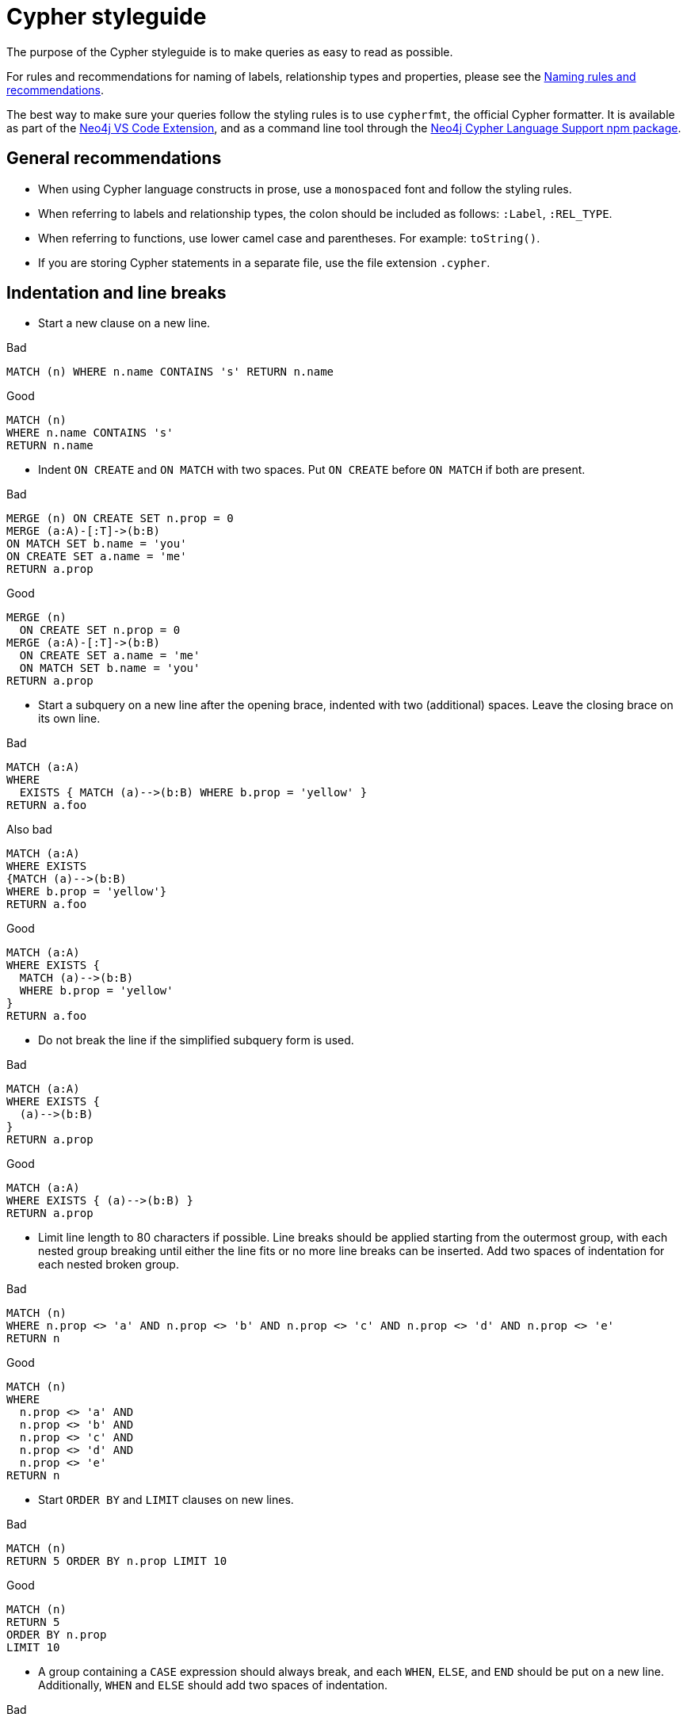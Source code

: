 :description: The recommended style when writing Cypher queries.

[appendix]
[[cypher-styleguide]]
= Cypher styleguide


The purpose of the Cypher styleguide is to make queries as easy to read as possible.

For rules and recommendations for naming of labels, relationship types and properties, please see the xref::syntax/naming.adoc[Naming rules and recommendations].

The best way to make sure your queries follow the styling rules is to use `cypherfmt`, the official Cypher formatter.
It is available as part of the https://marketplace.visualstudio.com/items?itemName=neo4j-extensions.neo4j-for-vscode[Neo4j VS Code Extension], and as a command line tool through the https://www.npmjs.com/package/@neo4j-cypher/language-support[Neo4j Cypher Language Support npm package].

[[cypher-styleguide-general-recommendations]]
== General recommendations

* When using Cypher language constructs in prose, use a `monospaced` font and follow the styling rules.
* When referring to labels and relationship types, the colon should be included as follows: `:Label`, `:REL_TYPE`.
* When referring to functions, use lower camel case and parentheses.
For example: `toString()`.
* If you are storing Cypher statements in a separate file, use the file extension `.cypher`.

[[cypher-styleguide-indentation-and-line-breaks]]
== Indentation and line breaks

* Start a new clause on a new line.

.Bad
[source, cypher]
----
MATCH (n) WHERE n.name CONTAINS 's' RETURN n.name
----

.Good
[source, cypher]
----
MATCH (n)
WHERE n.name CONTAINS 's'
RETURN n.name
----

* Indent `ON CREATE` and `ON MATCH` with two spaces.
Put `ON CREATE` before `ON MATCH` if both are present.

.Bad
[source, cypher]
----
MERGE (n) ON CREATE SET n.prop = 0
MERGE (a:A)-[:T]->(b:B)
ON MATCH SET b.name = 'you'
ON CREATE SET a.name = 'me'
RETURN a.prop
----

.Good
[source, cypher]
----
MERGE (n)
  ON CREATE SET n.prop = 0
MERGE (a:A)-[:T]->(b:B)
  ON CREATE SET a.name = 'me'
  ON MATCH SET b.name = 'you'
RETURN a.prop
----

* Start a subquery on a new line after the opening brace, indented with two (additional) spaces.
Leave the closing brace on its own line.

.Bad
[source, cypher]
----
MATCH (a:A)
WHERE
  EXISTS { MATCH (a)-->(b:B) WHERE b.prop = 'yellow' }
RETURN a.foo
----

.Also bad
[source, cypher]
----
MATCH (a:A)
WHERE EXISTS
{MATCH (a)-->(b:B)
WHERE b.prop = 'yellow'}
RETURN a.foo
----

.Good
[source, cypher]
----
MATCH (a:A)
WHERE EXISTS {
  MATCH (a)-->(b:B)
  WHERE b.prop = 'yellow'
}
RETURN a.foo
----

* Do not break the line if the simplified subquery form is used.

.Bad
[source, cypher]
----
MATCH (a:A)
WHERE EXISTS {
  (a)-->(b:B)
}
RETURN a.prop
----

.Good
[source, cypher]
----
MATCH (a:A)
WHERE EXISTS { (a)-->(b:B) }
RETURN a.prop
----

* Limit line length to 80 characters if possible.
Line breaks should be applied starting from the outermost group, with each nested group breaking until either the line fits or no more line breaks can be inserted.
Add two spaces of indentation for each nested broken group.

.Bad
[source, cypher]
----
MATCH (n)
WHERE n.prop <> 'a' AND n.prop <> 'b' AND n.prop <> 'c' AND n.prop <> 'd' AND n.prop <> 'e'
RETURN n
----

.Good
[source, cypher]
----
MATCH (n)
WHERE
  n.prop <> 'a' AND
  n.prop <> 'b' AND
  n.prop <> 'c' AND
  n.prop <> 'd' AND
  n.prop <> 'e'
RETURN n
----

* Start `ORDER BY` and `LIMIT` clauses on new lines.

.Bad
[source, cypher]
----
MATCH (n)
RETURN 5 ORDER BY n.prop LIMIT 10
----

.Good
[source, cypher]
----
MATCH (n)
RETURN 5
ORDER BY n.prop
LIMIT 10
----

* A group containing a `CASE` expression should always break, and each `WHEN`, `ELSE`, and `END` should be put on a new line.
Additionally, `WHEN` and `ELSE` should add two spaces of indentation.

.Bad
[source, cypher]
----
MATCH (n:Person {name: 'Alice'})
RETURN CASE WHEN n.age >= 18 THEN 'Adult' ELSE 'Minor' END AS ageGroup
----

.Good
[source, cypher]
----
MATCH (n:Person {name: 'Alice'})
RETURN
  CASE
    WHEN n.age >= 18 THEN 'Adult'
    ELSE 'Minor'
  END AS ageGroup
----

* When a line ends with a list or map literal that does not fit within the maximum line width, place the opening bracket or brace on the same line as the clause that introduces it.
Start each element of the literal on a new line, indented two spaces further than the line containing the opening bracket or brace.
Close the literal at the original indentation level.

.Bad
[source, cypher]
----
RETURN 
  [
    "Alice",
    "Bob",
    "Charlie",
    "David",
    "Eve",
    "Frank",
    "Grace",
    "Heidi",
    "Ivan",
    "Judy"
  ]
----

.Good
[source, cypher]
----
RETURN [
  "Alice",
  "Bob",
  "Charlie",
  "David",
  "Eve",
  "Frank",
  "Grace",
  "Heidi",
  "Ivan",
  "Judy"
]
----

* A single blank line may be used to separate clauses, queries or comments.

.Good
[source, cypher]
----
MATCH (n)-[r]->(m)
RETURN n, r, m
----

.Also good
[source, cypher]
----
MATCH (n)-[r]->(m)

RETURN n, r, m
----

[[cypher-styleguide-casing]]
== Casing

* Write keywords in upper case.

.Bad
[source, cypher]
----
match (p:Person)
where p.name starts with 'Ma'
return p.name
----

.Good
[source, cypher]
----
MATCH (p:Person)
WHERE p.name STARTS WITH 'Ma'
RETURN p.name
----

* Write the value `null` in lower case.

.Bad
[source, cypher]
----
WITH NULL AS n1, Null AS n2
RETURN n1 IS NULL AND n2 IS NOT NULL
----

.Good
[source, cypher]
----
WITH null AS n1, null AS n2
RETURN n1 IS NULL AND n2 IS NOT NULL
----

* Write `BOOLEAN` literals (`true` and `false`) in lower case.

.Bad
[source, cypher]
----
WITH TRUE AS b1, False AS b2
RETURN b1 AND b2
----

.Good
[source, cypher]
----
WITH true AS b1, false AS b2
RETURN b1 AND b2
----

* Use camel case, starting with a lower-case character, for:
** functions
** properties
** variables
** parameters

.Bad
[source, cypher]
----
CREATE (N:Label {Prop: 0})
WITH N, RAND() AS Rand, $pArAm AS MAP
RETURN Rand, MAP.property_key, count(N)
----

.Good
[source, cypher]
----
CREATE (n:Label {prop: 0})
WITH n, rand() AS rand, $param AS map
RETURN rand, map.propertyKey, count(n)
----


[[cypher-styleguide-spacing]]
== Spacing

* For literal maps:
** No space between the opening brace and the first key
** No space between key and colon
** One space between colon and value
** No space between value and comma
** One space between comma and next key
** No space between the last value and the closing brace

.Bad
[source, cypher]
----
WITH { key1 :'value' ,key2  :  42 } AS map
RETURN map
----

.Good
[source, cypher]
----
WITH {key1: 'value', key2: 42} AS map
RETURN map
----

* One space between label/type predicates and property predicates in patterns.

.Bad
[source, cypher]
----
MATCH (p:Person{property: -1})-[:KNOWS   {since: 2016}]->()
RETURN p.name
----

.Good
[source, cypher]
----
MATCH (p:Person {property: -1})-[:KNOWS {since: 2016}]->()
RETURN p.name
----

* No space in patterns.

.Bad
[source, cypher]
----
MATCH (:Person) --> (:Vehicle)
RETURN count(*)
----

.Good
[source, cypher]
----
MATCH (:Person)-->(:Vehicle)
RETURN count(*)
----

* Use a wrapping space around operators.

.Bad
[source, cypher]
----
MATCH p=(s)-->(e)
WHERE s.name<>e.name
RETURN length(p)
----

.Good
[source, cypher]
----
MATCH p = (s)-->(e)
WHERE s.name <> e.name
RETURN length(p)
----

* No space in label predicates.

.Bad
[source, cypher]
----
MATCH (person    : Person  :  Owner  )
RETURN person.name
----

.Good
[source, cypher]
----
MATCH (person:Person:Owner)
RETURN person.name
----

* Use a space after each comma in lists and enumerations.

.Bad
[source, cypher]
----
MATCH (),()
WITH ['a','b',3.14] AS list
RETURN list,2,3,4
----

.Good
[source, cypher]
----
MATCH (), ()
WITH ['a', 'b', 3.14] AS list
RETURN list, 2, 3, 4
----

* No padding space within function call parentheses.

.Bad
[source, cypher]
----
RETURN split( 'original', 'i' )
----

.Good
[source, cypher]
----
RETURN split('original', 'i')
----

* Use padding space within simple subquery expressions.

.Bad
[source, cypher]
----
MATCH (a:A)
WHERE EXISTS {(a)-->(b:B)}
RETURN a.prop
----

.Good
[source, cypher]
----
MATCH (a:A)
WHERE EXISTS { (a)-->(b:B) }
RETURN a.prop
----


[[cypher-styleguide-patterns]]
== Patterns

* When patterns wrap lines, break after arrows, not before.

.Bad
[source, cypher]
----
MATCH (:Person)-->(vehicle:Car)-->(:Company)
      <--(:Country)
RETURN count(vehicle)
----

.Good
[source, cypher]
----
MATCH (:Person)-->(vehicle:Car)-->(:Company)<--
      (:Country)
RETURN count(vehicle)
----

* Use anonymous nodes and relationships when the variable would not be used.

.Bad
[source, cypher]
----
MATCH (kate:Person {name: 'Kate'})-[r:LIKES]-(c:Car)
RETURN c.type
----

.Good
[source, cypher]
----
MATCH (:Person {name: 'Kate'})-[:LIKES]-(c:Car)
RETURN c.type
----

* Chain patterns together to avoid repeating variables.

.Bad
[source, cypher]
----
MATCH (:Person)-->(vehicle:Car), (vehicle:Car)-->(:Company)
RETURN count(vehicle)
----

.Good
[source, cypher]
----
MATCH (:Person)-->(vehicle:Car)-->(:Company)
RETURN count(vehicle)
----

* Put named nodes before anonymous nodes.

.Bad
[source, cypher]
----
MATCH ()-->(vehicle:Car)-->(manufacturer:Company)
WHERE manufacturer.foundedYear < 2000
RETURN vehicle.mileage
----

.Good
[source, cypher]
----
MATCH (manufacturer:Company)<--(vehicle:Car)<--()
WHERE manufacturer.foundedYear < 2000
RETURN vehicle.mileage
----

* Keep anchor nodes at the beginning of the `MATCH` clause.

.Bad
[source, cypher]
----
MATCH (:Person)-->(vehicle:Car)-->(manufacturer:Company)
WHERE manufacturer.foundedYear < 2000
RETURN vehicle.mileage
----

.Good
[source, cypher]
----
MATCH (manufacturer:Company)<--(vehicle:Car)<--(:Person)
WHERE manufacturer.foundedYear < 2000
RETURN vehicle.mileage
----

* Prefer outgoing (left to right) pattern relationships to incoming pattern relationships.

.Bad
[source, cypher]
----
MATCH (:Country)-->(:Company)<--(vehicle:Car)<--(:Person)
RETURN vehicle.mileage
----

.Good
[source, cypher]
----
MATCH (:Person)-->(vehicle:Car)-->(:Company)<--(:Country)
RETURN vehicle.mileage
----


[[cypher-styleguide-meta-characters]]
== Meta-characters

* Use single quotes, `'`, for literal `STRING` values.

.Bad
[source, cypher]
----
RETURN "Cypher"
----

.Good
[source, cypher]
----
RETURN 'Cypher'
----

** Disregard this rule for literal `STRING` values that contain a single quote character.
If the `STRING` has both, use the form that creates the fewest escapes.
In the case of a tie, prefer single quotes.

.Bad
[source, cypher]
----
RETURN 'Cypher\'s a nice language', "Mats' quote: \"statement\""
----

.Good
[source, cypher]
----
RETURN "Cypher's a nice language", 'Mats\' quote: "statement"'
----

* Avoid using characters and keywords that require the input to be quoted with backticks.

.Bad
[source, cypher]
----
MATCH (`odd-ch@racter$`:`Spaced Label` {`&property`: 42})
RETURN labels(`odd-ch@racter$`)
----

.Good
[source, cypher]
----
MATCH (node:NonSpacedLabel {property: 42})
RETURN labels(node)
----

* Do not use a semicolon at the end of the statement.

.Bad
[source, cypher]
----
RETURN 1;
----

.Good
[source, cypher]
----
RETURN 1
----

